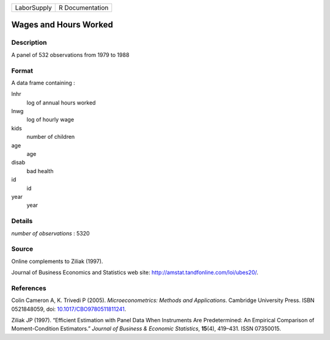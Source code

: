 =========== ===============
LaborSupply R Documentation
=========== ===============

Wages and Hours Worked
----------------------

Description
~~~~~~~~~~~

A panel of 532 observations from 1979 to 1988

Format
~~~~~~

A data frame containing :

lnhr
   log of annual hours worked

lnwg
   log of hourly wage

kids
   number of children

age
   age

disab
   bad health

id
   id

year
   year

Details
~~~~~~~

*number of observations* : 5320

Source
~~~~~~

Online complements to Ziliak (1997).

Journal of Business Economics and Statistics web site:
http://amstat.tandfonline.com/loi/ubes20/.

References
~~~~~~~~~~

Colin Cameron A, K. Trivedi P (2005). *Microeconometrics: Methods and
Applications*. Cambridge University Press. ISBN 0521848059, doi:
`10.1017/CBO9780511811241 <https://doi.org/10.1017/CBO9780511811241>`__.

Ziliak JP (1997). “Efficient Estimation with Panel Data When Instruments
Are Predetermined: An Empirical Comparison of Moment-Condition
Estimators.” *Journal of Business & Economic Statistics*, **15**\ (4),
419–431. ISSN 07350015.
